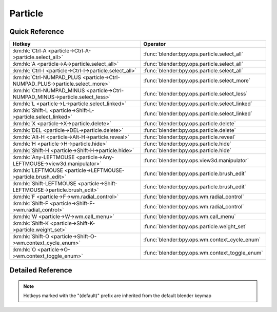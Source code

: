 ********
Particle
********

.. km:module:: particle

   


---------------
Quick Reference
---------------

+-------------------------------------------------------------------------------+-----------------------------------------------+
|Hotkey                                                                         |Operator                                       |
+===============================================================================+===============================================+
|:km:hk:`Ctrl-A <particle->Ctrl-A->particle.select_all>`                        |:func:`blender:bpy.ops.particle.select_all`    |
+-------------------------------------------------------------------------------+-----------------------------------------------+
|:km:hk:`A <particle->A->particle.select_all>`                                  |:func:`blender:bpy.ops.particle.select_all`    |
+-------------------------------------------------------------------------------+-----------------------------------------------+
|:km:hk:`Ctrl-I <particle->Ctrl-I->particle.select_all>`                        |:func:`blender:bpy.ops.particle.select_all`    |
+-------------------------------------------------------------------------------+-----------------------------------------------+
|:km:hk:`Ctrl-NUMPAD_PLUS <particle->Ctrl-NUMPAD_PLUS->particle.select_more>`   |:func:`blender:bpy.ops.particle.select_more`   |
+-------------------------------------------------------------------------------+-----------------------------------------------+
|:km:hk:`Ctrl-NUMPAD_MINUS <particle->Ctrl-NUMPAD_MINUS->particle.select_less>` |:func:`blender:bpy.ops.particle.select_less`   |
+-------------------------------------------------------------------------------+-----------------------------------------------+
|:km:hk:`L <particle->L->particle.select_linked>`                               |:func:`blender:bpy.ops.particle.select_linked` |
+-------------------------------------------------------------------------------+-----------------------------------------------+
|:km:hk:`Shift-L <particle->Shift-L->particle.select_linked>`                   |:func:`blender:bpy.ops.particle.select_linked` |
+-------------------------------------------------------------------------------+-----------------------------------------------+
|:km:hk:`X <particle->X->particle.delete>`                                      |:func:`blender:bpy.ops.particle.delete`        |
+-------------------------------------------------------------------------------+-----------------------------------------------+
|:km:hk:`DEL <particle->DEL->particle.delete>`                                  |:func:`blender:bpy.ops.particle.delete`        |
+-------------------------------------------------------------------------------+-----------------------------------------------+
|:km:hk:`Alt-H <particle->Alt-H->particle.reveal>`                              |:func:`blender:bpy.ops.particle.reveal`        |
+-------------------------------------------------------------------------------+-----------------------------------------------+
|:km:hk:`H <particle->H->particle.hide>`                                        |:func:`blender:bpy.ops.particle.hide`          |
+-------------------------------------------------------------------------------+-----------------------------------------------+
|:km:hk:`Shift-H <particle->Shift-H->particle.hide>`                            |:func:`blender:bpy.ops.particle.hide`          |
+-------------------------------------------------------------------------------+-----------------------------------------------+
|:km:hk:`Any-LEFTMOUSE <particle->Any-LEFTMOUSE->view3d.manipulator>`           |:func:`blender:bpy.ops.view3d.manipulator`     |
+-------------------------------------------------------------------------------+-----------------------------------------------+
|:km:hk:`LEFTMOUSE <particle->LEFTMOUSE->particle.brush_edit>`                  |:func:`blender:bpy.ops.particle.brush_edit`    |
+-------------------------------------------------------------------------------+-----------------------------------------------+
|:km:hk:`Shift-LEFTMOUSE <particle->Shift-LEFTMOUSE->particle.brush_edit>`      |:func:`blender:bpy.ops.particle.brush_edit`    |
+-------------------------------------------------------------------------------+-----------------------------------------------+
|:km:hk:`F <particle->F->wm.radial_control>`                                    |:func:`blender:bpy.ops.wm.radial_control`      |
+-------------------------------------------------------------------------------+-----------------------------------------------+
|:km:hk:`Shift-F <particle->Shift-F->wm.radial_control>`                        |:func:`blender:bpy.ops.wm.radial_control`      |
+-------------------------------------------------------------------------------+-----------------------------------------------+
|:km:hk:`W <particle->W->wm.call_menu>`                                         |:func:`blender:bpy.ops.wm.call_menu`           |
+-------------------------------------------------------------------------------+-----------------------------------------------+
|:km:hk:`Shift-K <particle->Shift-K->particle.weight_set>`                      |:func:`blender:bpy.ops.particle.weight_set`    |
+-------------------------------------------------------------------------------+-----------------------------------------------+
|:km:hk:`Shift-O <particle->Shift-O->wm.context_cycle_enum>`                    |:func:`blender:bpy.ops.wm.context_cycle_enum`  |
+-------------------------------------------------------------------------------+-----------------------------------------------+
|:km:hk:`O <particle->O->wm.context_toggle_enum>`                               |:func:`blender:bpy.ops.wm.context_toggle_enum` |
+-------------------------------------------------------------------------------+-----------------------------------------------+


------------------
Detailed Reference
------------------

.. note:: Hotkeys marked with the "(default)" prefix are inherited from the default blender keymap

   

.. km:hotkey:: Ctrl-A -> particle.select_all : KEYBOARD -> PRESS

   (De)select All

   bpy.ops.particle.select_all(action='TOGGLE')
   
   
   +------------+--------+
   |Properties: |Values: |
   +============+========+
   |Action      |TOGGLE  |
   +------------+--------+
   
   
.. km:hotkeyd:: A -> particle.select_all : KEYBOARD -> PRESS

   (De)select All

   bpy.ops.particle.select_all(action='TOGGLE')
   
   
   +------------+--------+
   |Properties: |Values: |
   +============+========+
   |Action      |TOGGLE  |
   +------------+--------+
   
   
.. km:hotkeyd:: Ctrl-I -> particle.select_all : KEYBOARD -> PRESS

   (De)select All

   bpy.ops.particle.select_all(action='TOGGLE')
   
   
   +------------+--------+
   |Properties: |Values: |
   +============+========+
   |Action      |INVERT  |
   +------------+--------+
   
   
.. km:hotkeyd:: Ctrl-NUMPAD_PLUS -> particle.select_more : KEYBOARD -> PRESS

   Select More

   bpy.ops.particle.select_more()
   
   
.. km:hotkeyd:: Ctrl-NUMPAD_MINUS -> particle.select_less : KEYBOARD -> PRESS

   Select Less

   bpy.ops.particle.select_less()
   
   
.. km:hotkeyd:: L -> particle.select_linked : KEYBOARD -> PRESS

   Select Linked

   bpy.ops.particle.select_linked(deselect=False, location=(0, 0))
   
   
   +------------+--------+
   |Properties: |Values: |
   +============+========+
   |Deselect    |False   |
   +------------+--------+
   
   
.. km:hotkeyd:: Shift-L -> particle.select_linked : KEYBOARD -> PRESS

   Select Linked

   bpy.ops.particle.select_linked(deselect=False, location=(0, 0))
   
   
   +------------+--------+
   |Properties: |Values: |
   +============+========+
   |Deselect    |True    |
   +------------+--------+
   
   
.. km:hotkeyd:: X -> particle.delete : KEYBOARD -> PRESS

   Delete

   bpy.ops.particle.delete(type='PARTICLE')
   
   
.. km:hotkeyd:: DEL -> particle.delete : KEYBOARD -> PRESS

   Delete

   bpy.ops.particle.delete(type='PARTICLE')
   
   
.. km:hotkeyd:: Alt-H -> particle.reveal : KEYBOARD -> PRESS

   Reveal

   bpy.ops.particle.reveal()
   
   
.. km:hotkeyd:: H -> particle.hide : KEYBOARD -> PRESS

   Hide Selected

   bpy.ops.particle.hide(unselected=False)
   
   
   +------------+--------+
   |Properties: |Values: |
   +============+========+
   |Unselected  |False   |
   +------------+--------+
   
   
.. km:hotkeyd:: Shift-H -> particle.hide : KEYBOARD -> PRESS

   Hide Selected

   bpy.ops.particle.hide(unselected=False)
   
   
   +------------+--------+
   |Properties: |Values: |
   +============+========+
   |Unselected  |True    |
   +------------+--------+
   
   
.. km:hotkeyd:: Any-LEFTMOUSE -> view3d.manipulator : MOUSE -> PRESS

   3D Manipulator

   bpy.ops.view3d.manipulator(constraint_axis=(False, False, False), constraint_orientation='GLOBAL', release_confirm=False)
   
   
   +-------------------+--------+
   |Properties:        |Values: |
   +===================+========+
   |Confirm on Release |True    |
   +-------------------+--------+
   
   
.. km:hotkeyd:: LEFTMOUSE -> particle.brush_edit : MOUSE -> PRESS

   Brush Edit

   bpy.ops.particle.brush_edit(stroke=[])
   
   
.. km:hotkeyd:: Shift-LEFTMOUSE -> particle.brush_edit : MOUSE -> PRESS

   Brush Edit

   bpy.ops.particle.brush_edit(stroke=[])
   
   
.. km:hotkeyd:: F -> wm.radial_control : KEYBOARD -> PRESS

   Radial Control

   bpy.ops.wm.radial_control(data_path_primary="", data_path_secondary="", use_secondary="", rotation_path="", color_path="", fill_color_path="", fill_color_override_path="", fill_color_override_test_path="", zoom_path="", image_id="", secondary_tex=False)
   
   
   +------------------+---------------------------------------+
   |Properties:       |Values:                                |
   +==================+=======================================+
   |Primary Data Path |tool_settings.particle_edit.brush.size |
   +------------------+---------------------------------------+
   
   
.. km:hotkeyd:: Shift-F -> wm.radial_control : KEYBOARD -> PRESS

   Radial Control

   bpy.ops.wm.radial_control(data_path_primary="", data_path_secondary="", use_secondary="", rotation_path="", color_path="", fill_color_path="", fill_color_override_path="", fill_color_override_test_path="", zoom_path="", image_id="", secondary_tex=False)
   
   
   +------------------+-------------------------------------------+
   |Properties:       |Values:                                    |
   +==================+===========================================+
   |Primary Data Path |tool_settings.particle_edit.brush.strength |
   +------------------+-------------------------------------------+
   
   
.. km:hotkeyd:: W -> wm.call_menu : KEYBOARD -> PRESS

   Call Menu

   bpy.ops.wm.call_menu(name="")
   
   
   +------------+----------------------------+
   |Properties: |Values:                     |
   +============+============================+
   |Name        |VIEW3D_MT_particle_specials |
   +------------+----------------------------+
   
   
.. km:hotkeyd:: Shift-K -> particle.weight_set : KEYBOARD -> PRESS

   Weight Set

   bpy.ops.particle.weight_set(factor=1)
   
   
.. km:hotkeyd:: Shift-O -> wm.context_cycle_enum : KEYBOARD -> PRESS

   Context Enum Cycle

   bpy.ops.wm.context_cycle_enum(data_path="", reverse=False, wrap=False)
   
   
   +-------------------+----------------------------------------+
   |Properties:        |Values:                                 |
   +===================+========================================+
   |Context Attributes |tool_settings.proportional_edit_falloff |
   +-------------------+----------------------------------------+
   |Wrap               |True                                    |
   +-------------------+----------------------------------------+
   
   
.. km:hotkeyd:: O -> wm.context_toggle_enum : KEYBOARD -> PRESS

   Context Toggle Values

   bpy.ops.wm.context_toggle_enum(data_path="", value_1="", value_2="")
   
   
   +-------------------+--------------------------------+
   |Properties:        |Values:                         |
   +===================+================================+
   |Context Attributes |tool_settings.proportional_edit |
   +-------------------+--------------------------------+
   |Value              |DISABLED                        |
   +-------------------+--------------------------------+
   |Value              |ENABLED                         |
   +-------------------+--------------------------------+
   
   
